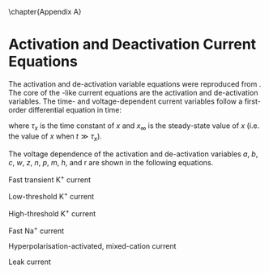 
\chapter{Appendix A} \label{sec:Ch2:Appendix}


* Activation and Deactivation Current Equations
   :PROPERTIES:
   :CUSTOM_ID: sec:Apdx:RMCurrents
   :END:

The activation and de-activation variable equations were reproduced from
\citet{RothmanManis:2003b}.  The core of the \HH-like current equations are the
activation and de-activation variables.  The time- and voltage-dependent current
variables follow a first-order differential equation in time:
\begin{equation}
\frac{dx}{dt} = (x_\infty - x)/\tau_x,
\end{equation}
where $\tau_x$ is the time constant of $x$ and  $x_\infty$ is the steady-state value of /x/ (i.e.\space
the value of /x/ when $t \gg \tau_x$).

The voltage dependence of the activation and
de-activation variables /a/, /b/, /c/, /w/, /z/, /n/, /p/, /m/, /h/, and r are shown in the following equations.
# Although the formalism of the preceding equation is different
# from the original HH formalism in which activation/de-activation vari-
# ables are expressed in terms of “open” and “close” rate constants \alpha
# and \beta, they are nevertheless mathematically equivalent when $x_\infty=\alpha/(\alpha + \beta)$ and
# $\tau_x = 1/(\alpha + \beta)$. Reversal potentials are: \EK = -70 mV,
# \ENa = +55 mV,
# \Eh = -43 mV, and
# \Eleak = -65 mV.

Fast transient K^{+} current
\begin{eqnarray}
\IKA(t,V) &=& \gKA a^4 b c (V - \EK) \\
a_\infty(V) &=& [1 + \exp(-(V + 31)/6)]^{-1/4} \\
b_\infty(V) &=& [1 + \exp((V + 66)/7)]^{-1/2} \\
c_\infty(V) &=& b_\infty
\end{eqnarray}
\begin{eqnarray}
\tau_a(V) &=& 100 [7 \exp((V + 60)/14) + 29 \exp(-(V + 60)/24)]^{-1} + 0.1 \\
\tau_b(V) &=& 1000 [14 \exp((V + 60)/27) + 29 \exp(-(V + 60)/24)]^{-1} + 1 \\
\tau_c(V) &=& 90 [1 + \exp(-(V + 66)/17)]^{-1} + 10
\end{eqnarray}

Low-threshold K^{+} current
\begin{eqnarray}
\IKLT(t,V) &=& \gKLT w^4 z (V - \EK) \\
w_\infty(V) &=& [1 + \exp(-(V + 48)/6)]^{-1/4} \\
z_\infty(V) &=& 0.5 [1 + \exp((V + 71)/10)]^{-1} + 0.5
\end{eqnarray}
\begin{eqnarray}
\tau_w(V) &=& 100 [6 \exp((V + 60)/6) + 16 \exp(-(V + 60)/45)]^{-1} + 1.5\\
\tau_z(V) &=& 1000 [ \exp((V + 60)/20) + \exp(-(V + 60)/8)]^{-1} + 50
\end{eqnarray}

High-threshold K^{+} current
\begin{eqnarray}
\IKHT(t,V) &=& \gKHT [\phi n^2 + (1 - \phi)p] (V - \EK) \quad (\phi = 0.85)\\
n_\infty(V) &=& [1 + \exp(-(V + 15)/5)]^{-1/2} \\
p_\infty(V) &=& [1 + \exp(-(V + 23)/6)]^{-1}
\end{eqnarray}
\begin{eqnarray}
\tau_n(V) &=& 100 [11 \exp((V + 60)/24) + 21 \exp(-(V + 60)/23)]^{-1} + 0.7~\\
\tau_p(V) &=& 100 [4 \exp((V + 60)/32) + 5 \exp(-(V + 60)/22)]^{-1} + 5
\end{eqnarray}


Fast Na^{+} current
\begin{eqnarray}
\INa(t,V) &=& \gNa m^3 h (V - \ENa) \\
m_\infty(V) &=& [1 + \exp(-(V + 38)/7)]^{-1} \\
h_\infty(V) &=& [1 + \exp((V + 65)/6)]^{-1 }
\end{eqnarray}
\begin{eqnarray}
\tau_m(V) &=& 10 [5 \exp((V + 60)/18) + 36 \exp(-(V + 60)/25)]^{-1} + 0.04~\\
\tau_h(V) &=& 100 [7 \exp((V + 60)/11) + 10 \exp(-(V + 60)/25)]^{-1} + 0.6~
\end{eqnarray}

Hyperpolarisation-activated, mixed-cation current
\begin{eqnarray}
\Ih(t,V) &=& \gh r (V - \Eh)\\
r_\infty(V) &=& [1 + \exp((V + 76)/7)]^{-1}
\end{eqnarray}
\begin{equation}
\tau_r(V) = 10^5 [237 \exp((V + 60)/12) + 17 \exp(-(V + 60)/14)]^{-1} + 25\\
\end{equation}

Leak current
\begin{equation}
\Ileak = \gleak (V - \Eleak)
\end{equation}
# ####
